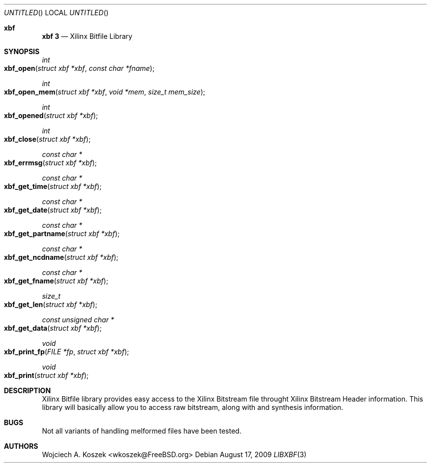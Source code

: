 .Dd August 17, 2009
.Os
.Dt LIBXBF 3
.Sh xbf
.Nm xbf 3
.Nd Xilinx Bitfile Library
.Sh SYNOPSIS
.\"-----------------------------------------------------------------
.Ft "int"
.Fo xbf_open
.Fa "struct xbf *xbf"
.Fa "const char *fname"
.Fc
.\"-----------------------------------------------------------------
.Ft "int"
.Fo xbf_open_mem
.Fa "struct xbf *xbf"
.Fa "void *mem"
.Fa "size_t mem_size"
.Fc
.\"-----------------------------------------------------------------
.Ft "int"
.Fo xbf_opened
.Fa "struct xbf *xbf"
.Fc
.\"-----------------------------------------------------------------
.Ft "int"
.Fo xbf_close
.Fa "struct xbf *xbf"
.Fc
.\"-----------------------------------------------------------------
.Ft "const char *"
.Fo xbf_errmsg
.Fa "struct xbf *xbf"
.Fc
.\"-----------------------------------------------------------------
.Ft "const char *"
.Fo xbf_get_time
.Fa "struct xbf *xbf"
.Fc
.\"-----------------------------------------------------------------
.Ft "const char *"
.Fo xbf_get_date
.Fa "struct xbf *xbf"
.Fc
.\"-----------------------------------------------------------------
.Ft "const char *"
.Fo xbf_get_partname
.Fa "struct xbf *xbf"
.Fc
.\"-----------------------------------------------------------------
.Ft "const char *"
.Fo xbf_get_ncdname
.Fa "struct xbf *xbf"
.Fc
.\"-----------------------------------------------------------------
.Ft "const char *"
.Fo xbf_get_fname
.Fa "struct xbf *xbf"
.Fc
.\"-----------------------------------------------------------------
.Ft size_t
.Fo xbf_get_len
.Fa "struct xbf *xbf"
.Fc
.\"-----------------------------------------------------------------
.Ft "const unsigned char *"
.Fo xbf_get_data
.Fa "struct xbf *xbf"
.Fc
.\"-----------------------------------------------------------------
.Ft void
.Fo xbf_print_fp
.Fa "FILE *fp"
.Fa "struct xbf *xbf"
.Fc
.\"-----------------------------------------------------------------
.Ft void
.Fo xbf_print
.Fa "struct xbf *xbf"
.Fc
.\"-----------------------------------------------------------------
.Sh DESCRIPTION
Xilinx Bitfile library provides easy access to the Xilinx Bitstream
file throught Xilinx Bitstream Header information.
This library will basically allow you to access raw bitstream, along
with and synthesis information.
.Sh BUGS
Not all variants of handling melformed files have been tested.
.Sh AUTHORS
.An -nosplit
Wojciech A. Koszek <wkoszek@FreeBSD.org>
